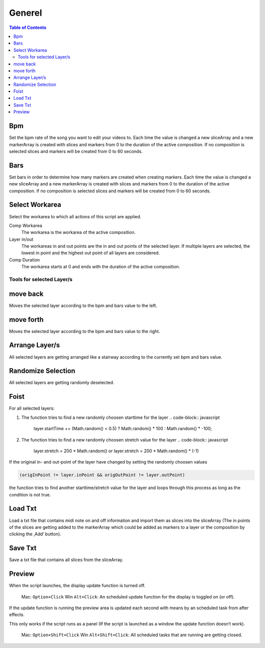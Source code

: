 *******
Generel
*******

.. contents:: Table of Contents


Bpm
---

Set the bpm rate of the song you want to edit your videos to. Each time
the value is changed a new sliceArray and a new markerArray is created
with slices and markers from 0 to the duration of the active
composition. If no composition is selected slices and markers will be
created from 0 to 60 seconds.

Bars
----

Set bars in order to determine how many markers are created when
creating markers. Each time the value is changed a new sliceArray and a
new markerArray is created with slices and markers from 0 to the
duration of the active composition. If no composition is selected slices
and markers will be created from 0 to 60 seconds.

Select Workarea
---------------

Select the workarea to which all actions of this script are applied.

Comp Workarea
    The workarea is the workarea of the active composition.

Layer in/out
    The workareas in and out points are the in and out points of the selected layer. If multiple layers are selected, the lowest in point and the highest out point of all layers are considered.

Comp Duration
    The workarea starts at 0 and ends with the duration of the active composition.

Tools for selected Layer/s
~~~~~~~~~~~~~~~~~~~~~~~~~~~~~~

move back
---------

Moves the selected layer according to the bpm and bars value to the
left.

move forth
---------

Moves the selected layer according to the bpm and bars value to the
right.

Arrange Layer/s
---------------

All selected layers are getting arranged like a stairway according to
the currently set bpm and bars value.

Randomize Selection
-------------------

All selected layers are getting randomly deselected.

Foist
-----

For all selected layers:

1. The function tries to find a new randomly choosen starttime for the
   layer
   .. code-block:: javascript

      layer.startTime += (Math.random() < 0.5) ? Math.random() * 100 : Math.random() * -100;

2. The function tries to find a new randomly choosen stretch value for
   the layer
   .. code-block:: javascript

      layer.stretch = 200 * Math.random() or layer.stretch = 200 * Math.random() * (-1)

If the original in- and out-point of the layer have changed by setting
the randomly choosen values

.. code-block:: javascript

   (origInPoint != layer.inPoint && origOutPoint != layer.outPoint)

the function tries to find another starttime/stretch value for the layer
and loops through this process as long as the condition is not true.



Load Txt
--------

Load a txt file that contains midi note on and off information and
import them as slices into the sliceArray (The in points of the slices
are getting added to the markerArray which could be added as markers to
a layer or the composition by clicking the ‚Add‘ button).

Save Txt
--------

Save a txt file that contains all slices from the sliceArray.



Preview
-------

When the script launches, the display update function is turned off.

   Mac: ``Option+Click`` Win ``Alt+Click``: An scheduled update function for the display is toggled on (or off).

If the update function is running the preview area is updated each
second with means by an scheduled task from after effects.

This only works if the script runs as a panel (If the script is launched
as a window the update function doesn‘t work).

   Mac: ``Option+Shift+Click`` Win ``Alt+Shift+Click``: All scheduled tasks that are running are getting closed.


